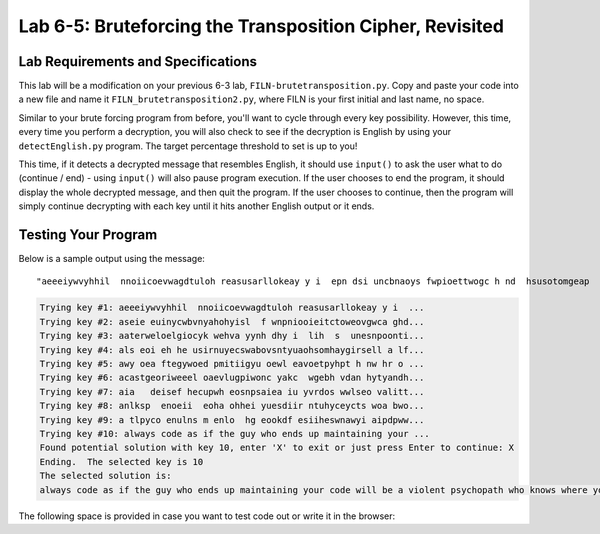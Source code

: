 .. qnum::
   :start: 1
   :prefix: lab06-05-


Lab 6-5: Bruteforcing the Transposition Cipher, Revisited
=========================================================

Lab Requirements and Specifications
-----------------------------------

This lab will be a modification on your previous 6-3 lab, ``FILN-brutetransposition.py``.  Copy and paste your code into a new file and name it ``FILN_brutetransposition2.py``, where FILN is your first initial and last name, no space.

Similar to your brute forcing program from before, you'll want to cycle through every key possibility.  However, this time, every time you perform a decryption, you will also check to see if the decryption is English by using your ``detectEnglish.py`` program.  The target percentage threshold to set is up to you!  

This time, if it detects a decrypted message that resembles English, it should use ``input()`` to ask the user what to do (continue / end) - using ``input()`` will also pause program execution.  If the user chooses to end the program, it should display the whole decrypted message, and then quit the program.  If the user chooses to continue, then the program will simply continue decrypting with each key until it hits another English output or it ends.

Testing Your Program
--------------------

Below is a sample output using the message:

::
    
    "aeeeiywvyhhil  nnoiicoevwagdtuloh reasusarllokeay y i  epn dsi uncbnaoys fwpioettwogc h nd  hsusotomgeap   hdh a   swwlk"

.. code-block:: none

    Trying key #1: aeeeiywvyhhil  nnoiicoevwagdtuloh reasusarllokeay y i  ...
    Trying key #2: aseie euinycwbvnyahohyisl  f wnpniooieitctoweovgwca ghd...
    Trying key #3: aaterweloelgiocyk wehva yynh dhy i  lih  s  unesnpoonti...
    Trying key #4: als eoi eh he usirnuyecswabovsntyuaohsomhaygirsell a lf...
    Trying key #5: awy oea ftegywoed pmitiigyu oewl eavoetpyhpt h nw hr o ...
    Trying key #6: acastgeoriweeel oaevlugpiwonc yakc  wgebh vdan hytyandh...
    Trying key #7: aia   deisef hecupwh eosnpsaiea iu yvrdos wwlseo valitt...
    Trying key #8: anlksp  enoeii  eoha ohhei yuesdiir ntuhyceycts woa bwo...
    Trying key #9: a tlpyco enulns m enlo  hg eookdf esiiheswnawyi aipdpww...
    Trying key #10: always code as if the guy who ends up maintaining your ...
    Found potential solution with key 10, enter 'X' to exit or just press Enter to continue: X
    Ending.  The selected key is 10
    The selected solution is: 
    always code as if the guy who ends up maintaining your code will be a violent psychopath who knows where you liveadsgshk
    

The following space is provided in case you want to test code out or write it in the browser:

.. activecode:: labspace-06-05

    #Write and run code here!
